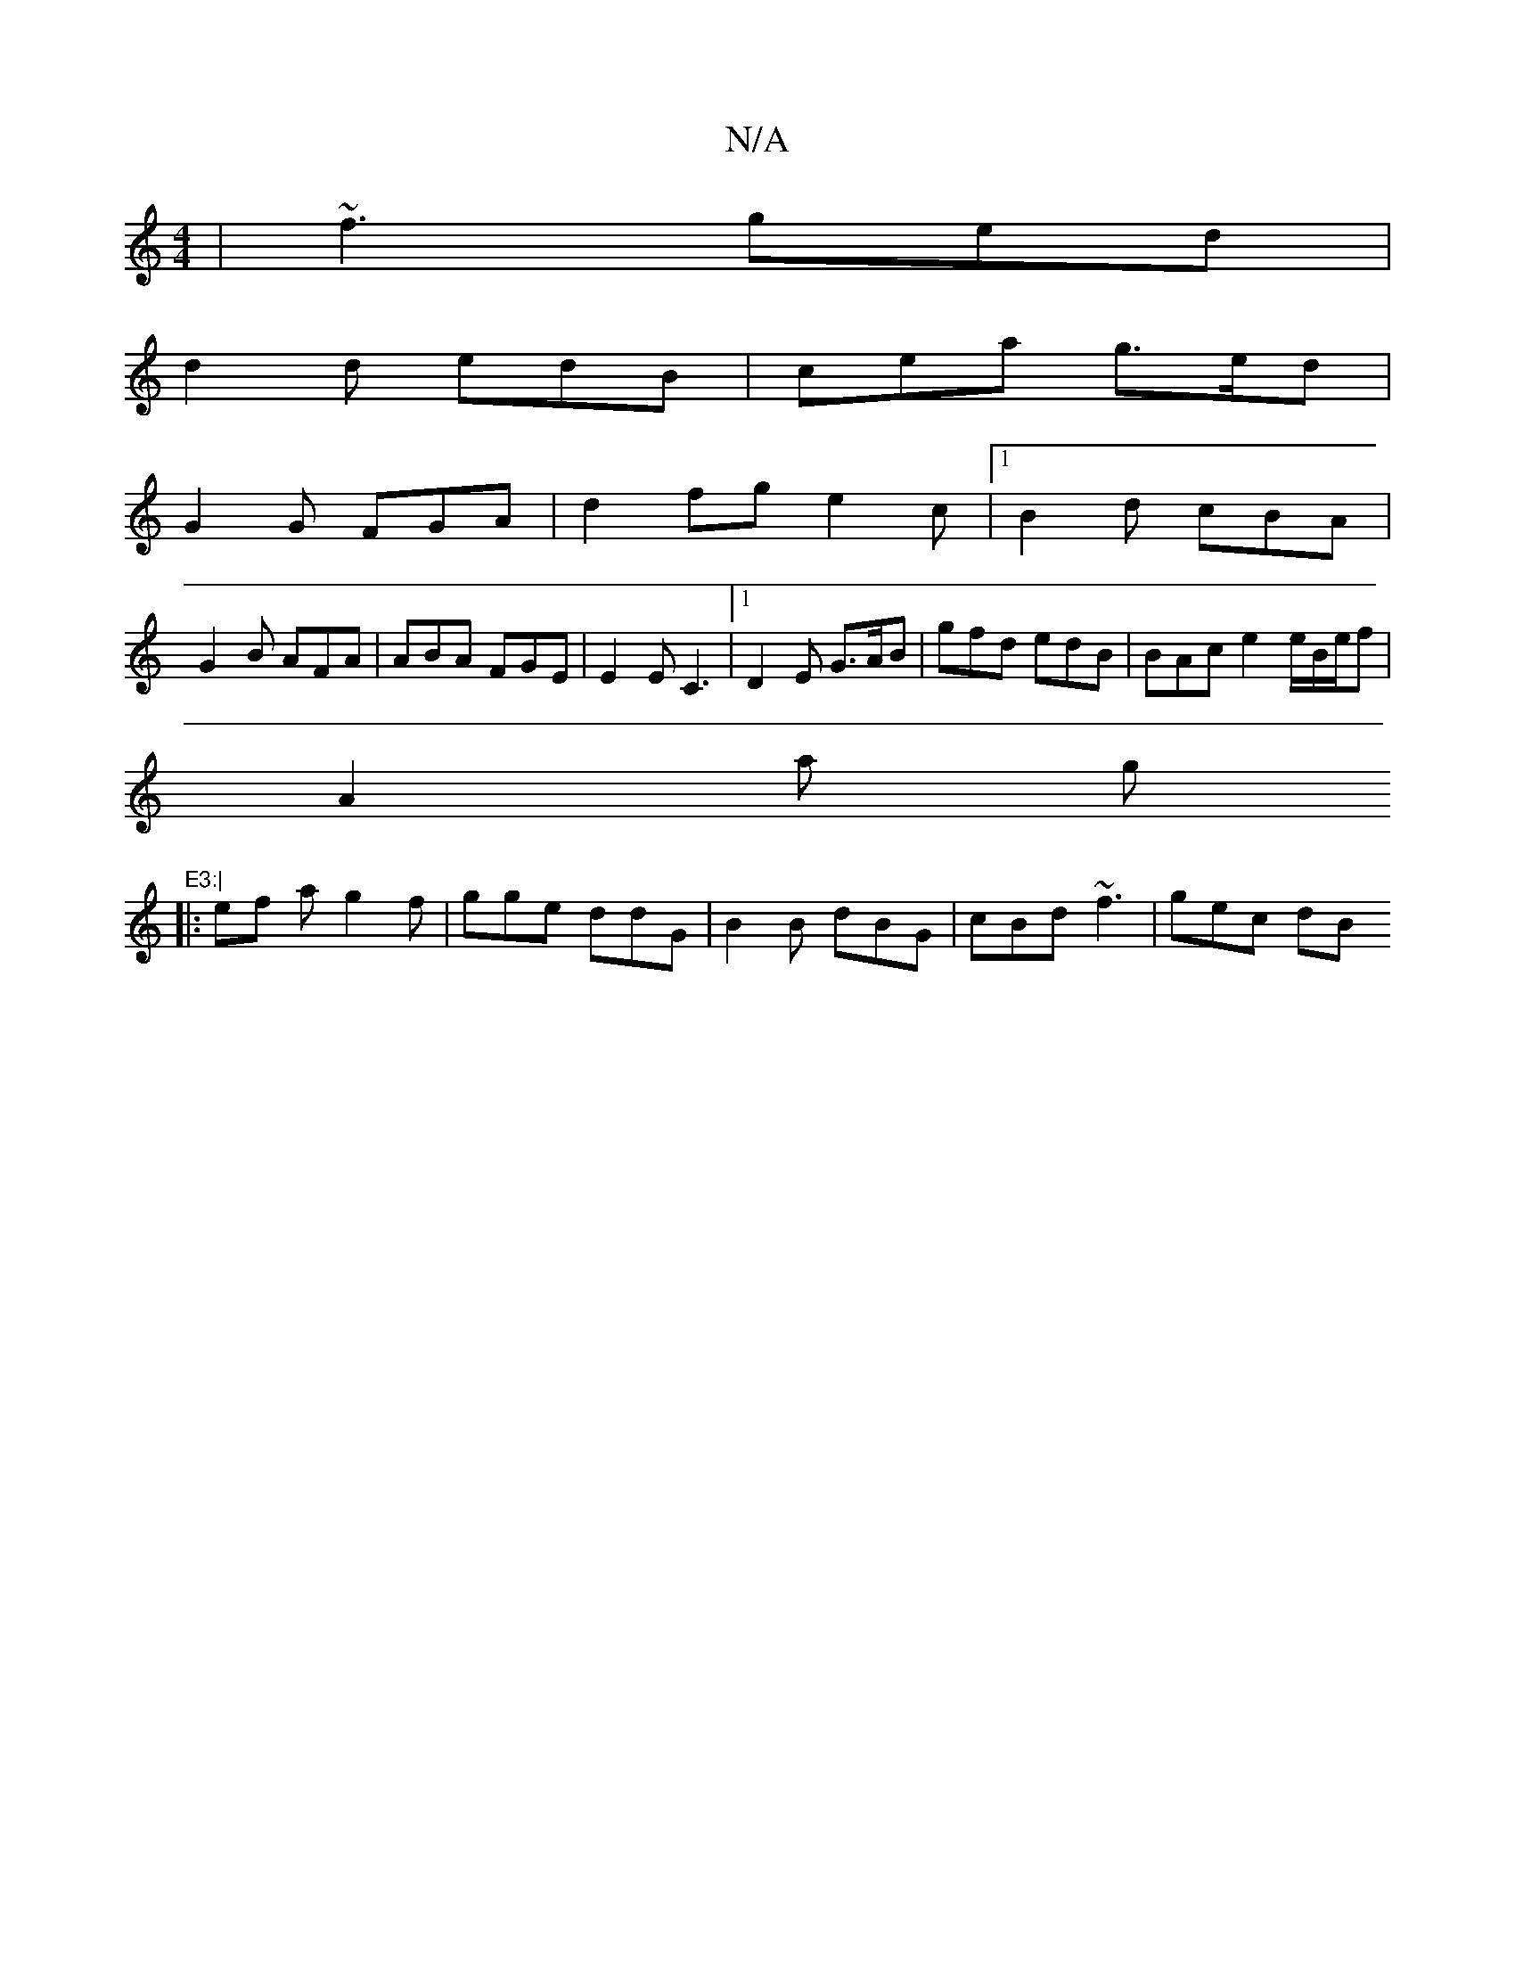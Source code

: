X:1
T:N/A
M:4/4
R:N/A
K:Cmajor
 | ~f3 ged |
d2d edB | cea g>ed |
G2G FGA | d2 fg e2c |[1 B2d cBA |
G2B AFA | ABA FGE | E2 E C3 |1 D2 E G>AB | gfd edB | BAc e2e/2B/2e/f|
A2a G'"E3:|
|: ef a g2f | gge ddG | B2B dBG | cBd ~f3 | gec dB